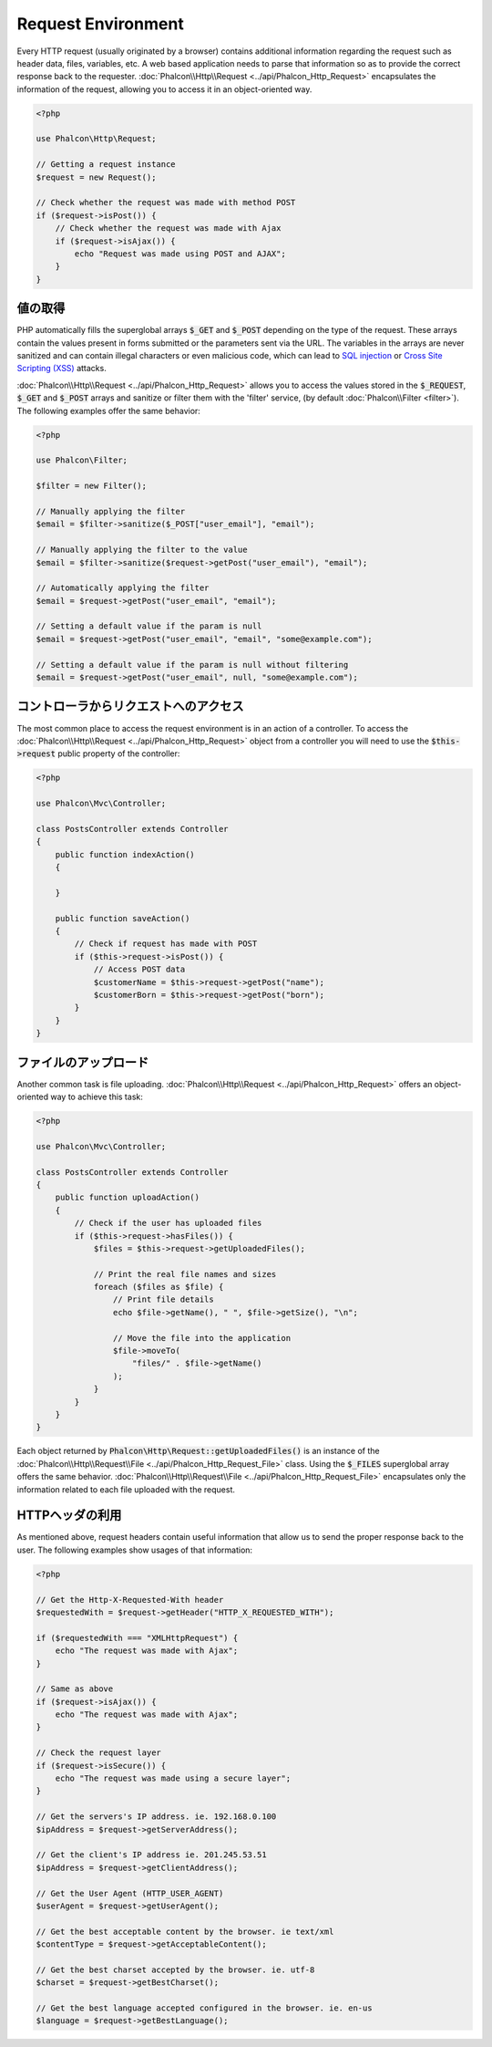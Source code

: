 Request Environment
===================

Every HTTP request (usually originated by a browser) contains additional information regarding the request such as header data,
files, variables, etc. A web based application needs to parse that information so as to provide the correct
response back to the requester. :doc:`Phalcon\\Http\\Request <../api/Phalcon_Http_Request>` encapsulates the
information of the request, allowing you to access it in an object-oriented way.

.. code-block:: php

    <?php

    use Phalcon\Http\Request;

    // Getting a request instance
    $request = new Request();

    // Check whether the request was made with method POST
    if ($request->isPost()) {
        // Check whether the request was made with Ajax
        if ($request->isAjax()) {
            echo "Request was made using POST and AJAX";
        }
    }

値の取得
--------------
PHP automatically fills the superglobal arrays :code:`$_GET` and :code:`$_POST` depending on the type of the request. These arrays
contain the values present in forms submitted or the parameters sent via the URL. The variables in the arrays are
never sanitized and can contain illegal characters or even malicious code, which can lead to `SQL injection`_ or
`Cross Site Scripting (XSS)`_ attacks.

:doc:`Phalcon\\Http\\Request <../api/Phalcon_Http_Request>` allows you to access the values stored in the :code:`$_REQUEST`,
:code:`$_GET` and :code:`$_POST` arrays and sanitize or filter them with the 'filter' service, (by default
:doc:`Phalcon\\Filter <filter>`). The following examples offer the same behavior:

.. code-block:: php

    <?php

    use Phalcon\Filter;

    $filter = new Filter();

    // Manually applying the filter
    $email = $filter->sanitize($_POST["user_email"], "email");

    // Manually applying the filter to the value
    $email = $filter->sanitize($request->getPost("user_email"), "email");

    // Automatically applying the filter
    $email = $request->getPost("user_email", "email");

    // Setting a default value if the param is null
    $email = $request->getPost("user_email", "email", "some@example.com");

    // Setting a default value if the param is null without filtering
    $email = $request->getPost("user_email", null, "some@example.com");


コントローラからリクエストへのアクセス
--------------------------------------
The most common place to access the request environment is in an action of a controller. To access the
:doc:`Phalcon\\Http\\Request <../api/Phalcon_Http_Request>` object from a controller you will need to use
the :code:`$this->request` public property of the controller:

.. code-block:: php

    <?php

    use Phalcon\Mvc\Controller;

    class PostsController extends Controller
    {
        public function indexAction()
        {

        }

        public function saveAction()
        {
            // Check if request has made with POST
            if ($this->request->isPost()) {
                // Access POST data
                $customerName = $this->request->getPost("name");
                $customerBorn = $this->request->getPost("born");
            }
        }
    }

ファイルのアップロード
----------------------
Another common task is file uploading. :doc:`Phalcon\\Http\\Request <../api/Phalcon_Http_Request>` offers
an object-oriented way to achieve this task:

.. code-block:: php

    <?php

    use Phalcon\Mvc\Controller;

    class PostsController extends Controller
    {
        public function uploadAction()
        {
            // Check if the user has uploaded files
            if ($this->request->hasFiles()) {
                $files = $this->request->getUploadedFiles();

                // Print the real file names and sizes
                foreach ($files as $file) {
                    // Print file details
                    echo $file->getName(), " ", $file->getSize(), "\n";

                    // Move the file into the application
                    $file->moveTo(
                        "files/" . $file->getName()
                    );
                }
            }
        }
    }

Each object returned by :code:`Phalcon\Http\Request::getUploadedFiles()` is an instance of the
:doc:`Phalcon\\Http\\Request\\File <../api/Phalcon_Http_Request_File>` class. Using the :code:`$_FILES` superglobal
array offers the same behavior. :doc:`Phalcon\\Http\\Request\\File <../api/Phalcon_Http_Request_File>` encapsulates
only the information related to each file uploaded with the request.

HTTPヘッダの利用
--------------------
As mentioned above, request headers contain useful information that allow us to send the proper response back to
the user. The following examples show usages of that information:

.. code-block:: php

    <?php

    // Get the Http-X-Requested-With header
    $requestedWith = $request->getHeader("HTTP_X_REQUESTED_WITH");

    if ($requestedWith === "XMLHttpRequest") {
        echo "The request was made with Ajax";
    }

    // Same as above
    if ($request->isAjax()) {
        echo "The request was made with Ajax";
    }

    // Check the request layer
    if ($request->isSecure()) {
        echo "The request was made using a secure layer";
    }

    // Get the servers's IP address. ie. 192.168.0.100
    $ipAddress = $request->getServerAddress();

    // Get the client's IP address ie. 201.245.53.51
    $ipAddress = $request->getClientAddress();

    // Get the User Agent (HTTP_USER_AGENT)
    $userAgent = $request->getUserAgent();

    // Get the best acceptable content by the browser. ie text/xml
    $contentType = $request->getAcceptableContent();

    // Get the best charset accepted by the browser. ie. utf-8
    $charset = $request->getBestCharset();

    // Get the best language accepted configured in the browser. ie. en-us
    $language = $request->getBestLanguage();

.. _SQL injection: http://en.wikipedia.org/wiki/SQL_injection
.. _Cross Site Scripting (XSS): http://en.wikipedia.org/wiki/Cross-site_scripting
